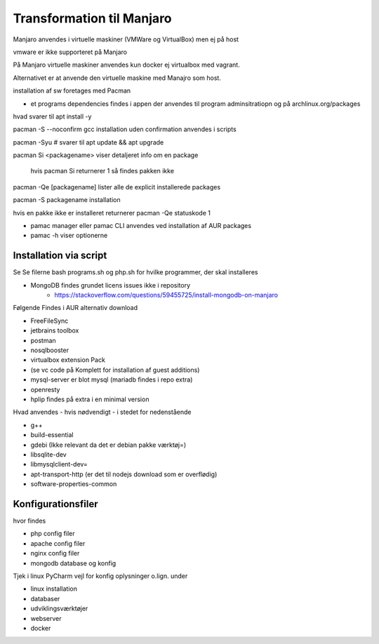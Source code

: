 .. index:: Manjaro
    :pair: Manjaro; Python

==========================
Transformation til Manjaro
==========================

Manjaro anvendes i virtuelle maskiner (VMWare og VirtualBox) men ej på host

vmware er ikke supporteret på Manjaro

På Manjaro virtuelle maskiner anvendes kun docker ej virtualbox med vagrant. 

Alternativet er at anvende den virtuelle maskine med Manajro som host.

installation af sw foretages med Pacman

- et programs dependencies findes i appen der anvendes til program adminsitratiopn og på archlinux.org/packages  

hvad svarer til apt install -y

pacman -S --noconfirm gcc installation uden confirmation anvendes i scripts


pacman -Syu # svarer til apt update && apt upgrade

pacman Si <packagename> viser detaljeret info om en package

    hvis pacman Si returnerer 1 så findes pakken ikke

pacman -Qe [packagename] lister alle de explicit installerede packages

pacman -S packagename installation

hvis en pakke ikke er installeret returnerer pacman -Qe statuskode 1

.. todo oplysningerne kan let filtreres med grep eller awk 

- pamac manager eller pamac CLI anvendes ved installation af AUR packages

- pamac -h viser optionerne


Installation via script
=======================

Se Se filerne bash programs.sh og php.sh for hvilke programmer, der skal installeres

- MongoDB findes grundet licens issues ikke i repository
    - https://stackoverflow.com/questions/59455725/install-mongodb-on-manjaro

Følgende Findes i AUR alternativ download

- FreeFileSync
- jetbrains toolbox
- postman
- nosqlbooster
- virtualbox extension Pack 
- (se vc code på Komplett for installation af guest additions)
- mysql-server er blot mysql (mariadb findes i repo extra)
- openresty
- hplip findes på extra i en minimal version

Hvad anvendes - hvis nødvendigt - i stedet for nedenstående

- g++
- build-essential
- gdebi (Ikke relevant da det er debian pakke værktøj=)
- libsqlite-dev
- libmysqlclient-dev=
- apt-transport-http (er det til nodejs download som er overflødig)
- software-properties-common

Konfigurationsfiler
===================

hvor findes

- php config filer
- apache config filer
- nginx config filer
- mongodb database og konfig

Tjek i linux PyCharm vejl for konfig oplysninger o.lign. under

- linux installation
- databaser
- udviklingsværktøjer
- webserver
- docker
